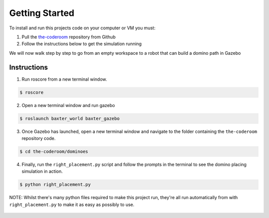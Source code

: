 Getting Started
========================

To install and run this projects code on your computer or VM you must:

1. Pull the `the-coderoom`_ repository from Github
2. Follow the instructions below to get the simulation running

We will now walk step by step to go from an empty workspace to a robot that can build a domino path in Gazebo

Instructions
-------------------------

1. Run roscore from a new terminal window.

.. code-block:: console
    
    $ roscore
2. Open a new terminal window and run gazebo

.. code-block:: console
    
    $ roslaunch baxter_world baxter_gazebo
3. Once Gazebo has launched, open a new terminal window and navigate to the folder containing the ``the-coderoom`` repository code.

.. code-block:: console
    
    $ cd the-coderoom/dominoes
4. Finally, run the ``right_placement.py`` script and follow the prompts in the terminal to see the domino placing simulation in action.

.. code-block:: console
    
    $ python right_placement.py

NOTE: Whilst there's many python files required to make this project run, they're all run automatically from with ``right_placement.py`` to make it as easy as possibly to use.

.. figure::  imgs/terminator.png
   :align:   center

.. _the-coderoom: https://github.com/Van-Goghbot/the-coderoom
